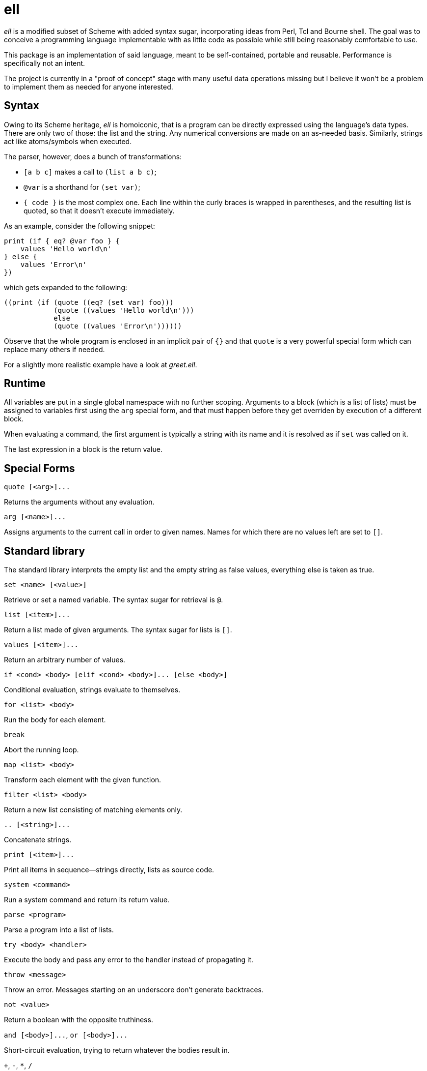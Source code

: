 ell
===
:compact-option:

'ell' is a modified subset of Scheme with added syntax sugar, incorporating
ideas from Perl, Tcl and Bourne shell.  The goal was to conceive a programming
language implementable with as little code as possible while still being
reasonably comfortable to use.

This package is an implementation of said language, meant to be self-contained,
portable and reusable.  Performance is specifically not an intent.

The project is currently in a "proof of concept" stage with many useful data
operations missing but I believe it won't be a problem to implement them as
needed for anyone interested.

Syntax
------
Owing to its Scheme heritage, 'ell' is homoiconic, that is a program can be
directly expressed using the language's data types.  There are only two of
those: the list and the string.  Any numerical conversions are made on an
as-needed basis.  Similarly, strings act like atoms/symbols when executed.

The parser, however, does a bunch of transformations:

 * `[a b c]` makes a call to `(list a b c)`;
 * `@var` is a shorthand for `(set var)`;
 * `{ code }` is the most complex one.  Each line within the curly braces is
   wrapped in parentheses, and the resulting list is quoted, so that it doesn't
   execute immediately.

As an example, consider the following snippet:

 print (if { eq? @var foo } {
     values 'Hello world\n'
 } else {
     values 'Error\n'
 })

which gets expanded to the following:

 ((print (if (quote ((eq? (set var) foo)))
             (quote ((values 'Hello world\n')))
             else
             (quote ((values 'Error\n'))))))

Observe that the whole program is enclosed in an implicit pair of `{}` and that
`quote` is a very powerful special form which can replace many others if needed.

For a slightly more realistic example have a look at 'greet.ell'.

Runtime
-------
All variables are put in a single global namespace with no further scoping.
Arguments to a block (which is a list of lists) must be assigned to variables
first using the `arg` special form, and that must happen before they get
overriden by execution of a different block.

When evaluating a command, the first argument is typically a string with its
name and it is resolved as if `set` was called on it.

The last expression in a block is the return value.

Special Forms
-------------
`quote [<arg>]...`

Returns the arguments without any evaluation.

`arg [<name>]...`

Assigns arguments to the current call in order to given names.
Names for which there are no values left are set to `[]`.

Standard library
----------------
The standard library interprets the empty list and the empty string as false
values, everything else is taken as true.

`set <name> [<value>]`

Retrieve or set a named variable.  The syntax sugar for retrieval is `@`.

`list [<item>]...`

Return a list made of given arguments.  The syntax sugar for lists is `[]`.

`values [<item>]...`

Return an arbitrary number of values.

`if <cond> <body> [elif <cond> <body>]... [else <body>]`

Conditional evaluation, strings evaluate to themselves.

`for <list> <body>`

Run the body for each element.

`break`

Abort the running loop.

`map <list> <body>`

Transform each element with the given function.

`filter <list> <body>`

Return a new list consisting of matching elements only.

`.. [<string>]...`

Concatenate strings.

`print [<item>]...`

Print all items in sequence--strings directly, lists as source code.

`system <command>`

Run a system command and return its return value.

`parse <program>`

Parse a program into a list of lists.

`try <body> <handler>`

Execute the body and pass any error to the handler instead of propagating it.

`throw <message>`

Throw an error.  Messages starting on an underscore don't generate backtraces.

`not <value>`

Return a boolean with the opposite truthiness.

`and [<body>]...`, `or [<body>]...`

Short-circuit evaluation, trying to return whatever the bodies result in.

`+`, `-`, `*`, `/`

Arithmetic operations on floating point numbers.

`=`, `<>`, `<`, `>`, `<=`, `>=`

Arithmetic comparisons on floating point numbers.

`eq?`, `ne?`, `lt?`, `gt?`, `le?`, `ge?`

Simple string comparisons.

Building and Running
--------------------
By default, running `make' will only build the interpreter:

 $ make
 $ ./interpreter greet.ell

Install development packages for GNU Readline to get a REPL for toying around:

 $ make repl
 $ ./repl

Possible Ways of Complicating
-----------------------------
 * variable scoping: the simplest is to set values in the nearest scope they
   can be found in but make `arg` an exception to that, just like in AWK
 * reference counting: currently all values are always copied as needed, which
   is good enough for all imaginable use cases, simpler and less error-prone

Contributing and Support
------------------------
Use this project's GitHub to report any bugs, request features, or submit pull
requests.  If you want to discuss this project, or maybe just hang out with
the developer, feel free to join me at irc://irc.janouch.name, channel #dev.

Bitcoin donations: 12r5uEWEgcHC46xd64tt3hHt9EUvYYDHe9

License
-------
'ell' is written by Přemysl Janouch <p.janouch@gmail.com>.

You may use the software under the terms of the ISC license, the text of which
is included within the package, or, at your option, you may relicense the work
under the MIT or the Modified BSD License, as listed at the following site:

http://www.gnu.org/licenses/license-list.html

